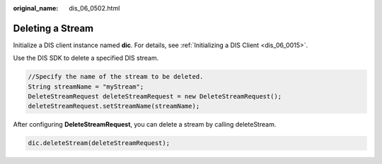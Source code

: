 :original_name: dis_06_0502.html

.. _dis_06_0502:

Deleting a Stream
=================

Initialize a DIS client instance named **dic**. For details, see :ref:`Initializing a DIS Client <dis_06_0015>`.

Use the DIS SDK to delete a specified DIS stream.

.. code-block::

   //Specify the name of the stream to be deleted.
   String streamName = "myStream";
   DeleteStreamRequest deleteStreamRequest = new DeleteStreamRequest();
   deleteStreamRequest.setStreamName(streamName);

After configuring **DeleteStreamRequest**, you can delete a stream by calling deleteStream.

.. code-block::

   dic.deleteStream(deleteStreamRequest);
